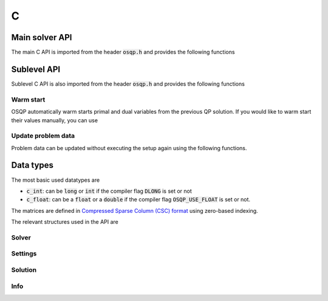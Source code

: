 .. _c_interface:

C
=====


.. _C_main_API:

Main solver API
---------------

The main C API is imported from the header :code:`osqp.h` and provides the following functions


.. doxygenfunction:: osqp_setup

.. doxygenfunction:: osqp_solve

.. doxygenfunction:: osqp_cleanup


.. _C_sublevel_API:

Sublevel API
------------
Sublevel C API is also imported from the header :code:`osqp.h` and provides the following functions

Warm start
^^^^^^^^^^
OSQP automatically warm starts primal and dual variables from the previous QP solution. If you would like to warm start their values manually, you can use

.. doxygenfunction:: osqp_warm_start


.. _C_update_data :

Update problem data
^^^^^^^^^^^^^^^^^^^
Problem data can be updated without executing the setup again using the following functions.

.. doxygenfunction:: osqp_update_data_vec

.. doxygenfunction:: osqp_update_data_mat



.. _C_data_types :

Data types
----------

The most basic used datatypes are

* :code:`c_int`: can be :code:`long` or :code:`int` if the compiler flag :code:`DLONG` is set or not
* :code:`c_float`: can be a :code:`float` or a :code:`double` if the compiler flag :code:`OSQP_USE_FLOAT` is set or not.


The matrices are defined in `Compressed Sparse Column (CSC) format <https://people.sc.fsu.edu/~jburkardt/data/cc/cc.html>`_ using zero-based indexing.

.. doxygenstruct:: OSQPCscMatrix
   :members:


The relevant structures used in the API are

Solver
^^^^^^^^

.. doxygenstruct:: OSQPSolver
  :members:

Settings
^^^^^^^^

.. doxygenstruct:: OSQPSettings
  :members:

Solution
^^^^^^^^

.. doxygenstruct:: OSQPSolution
   :members:

Info
^^^^^

.. doxygenstruct:: OSQPInfo
   :members:



.. TODO: Add sublevel API
.. TODO: Add using your own linear system solver

